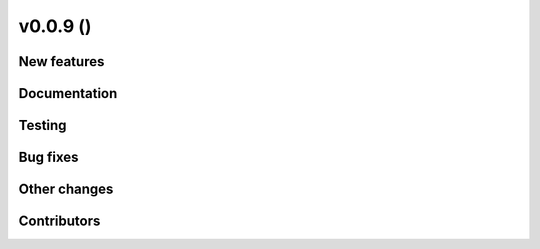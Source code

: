 v0.0.9 ()
++++++++++++++++++++++++++

New features
############

 

Documentation
#############


Testing
####### 


Bug fixes
#########

 
Other changes
#############


Contributors
############


